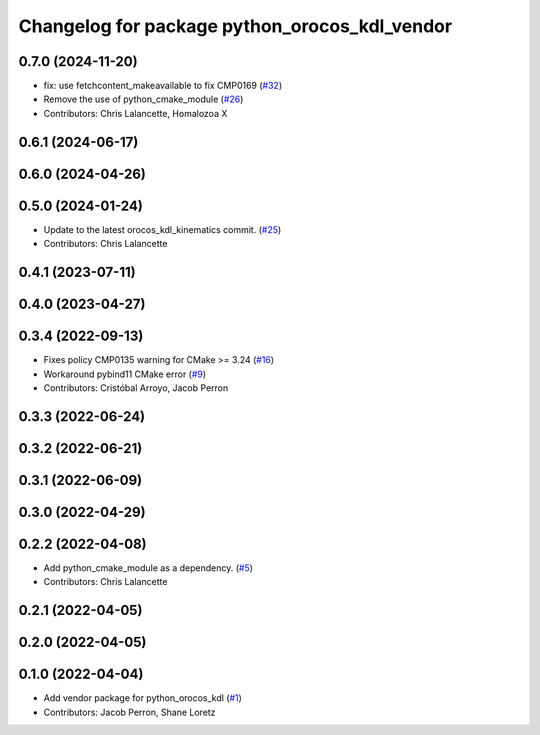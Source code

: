 ^^^^^^^^^^^^^^^^^^^^^^^^^^^^^^^^^^^^^^^^^^^^^^
Changelog for package python_orocos_kdl_vendor
^^^^^^^^^^^^^^^^^^^^^^^^^^^^^^^^^^^^^^^^^^^^^^

0.7.0 (2024-11-20)
------------------
* fix: use fetchcontent_makeavailable to fix CMP0169 (`#32 <https://github.com/ros2/orocos_kdl_vendor/issues/32>`_)
* Remove the use of python_cmake_module (`#26 <https://github.com/ros2/orocos_kdl_vendor/issues/26>`_)
* Contributors: Chris Lalancette, Homalozoa X

0.6.1 (2024-06-17)
------------------

0.6.0 (2024-04-26)
------------------

0.5.0 (2024-01-24)
------------------
* Update to the latest orocos_kdl_kinematics commit. (`#25 <https://github.com/ros2/orocos_kdl_vendor/issues/25>`_)
* Contributors: Chris Lalancette

0.4.1 (2023-07-11)
------------------

0.4.0 (2023-04-27)
------------------

0.3.4 (2022-09-13)
------------------
* Fixes policy CMP0135 warning for CMake >= 3.24 (`#16 <https://github.com/ros2/orocos_kdl_vendor/issues/16>`_)
* Workaround pybind11 CMake error (`#9 <https://github.com/ros2/orocos_kdl_vendor/issues/9>`_)
* Contributors: Cristóbal Arroyo, Jacob Perron

0.3.3 (2022-06-24)
------------------

0.3.2 (2022-06-21)
------------------

0.3.1 (2022-06-09)
------------------

0.3.0 (2022-04-29)
------------------

0.2.2 (2022-04-08)
------------------
* Add python_cmake_module as a dependency. (`#5 <https://github.com/ros2/orocos_kdl_vendor/issues/5>`_)
* Contributors: Chris Lalancette

0.2.1 (2022-04-05)
------------------

0.2.0 (2022-04-05)
------------------

0.1.0 (2022-04-04)
------------------
* Add vendor package for python_orocos_kdl (`#1 <https://github.com/ros2/orocos_kdl_vendor/issues/1>`_)
* Contributors: Jacob Perron, Shane Loretz
